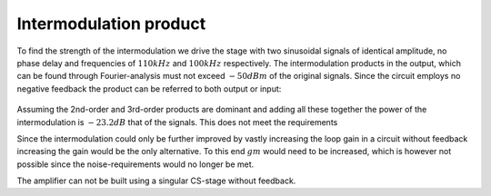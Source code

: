 

=======================
Intermodulation product
=======================




To find the strength of the intermodulation we drive the stage with two sinusoidal signals of identical amplitude, no phase delay and frequencies of :math:`110 kHz`  and :math:`100 kHz`  respectively. The intermodulation products in the output, which can be found through Fourier-analysis must not exceed :math:`-50dBm`  of the original signals. Since the circuit employs no negative feedback the product can be referred to both output or input: 


.. figure:: /img/intermodulation.png
    :width: 1024




Assuming the 2nd-order and 3rd-order products are dominant and adding all these together the power of the intermodulation is :math:`-23.2 dB`  that of the signals. This does not meet the requirements 


Since the intermodulation could only be further improved by vastly increasing the loop gain in a circuit without feedback increasing the gain would be the only alternative. To this end :math:`gm`  would need to be increased, which is however not possible since the noise-requirements would no longer be met. 


The amplifier can not be built using a singular CS-stage without feedback. 
